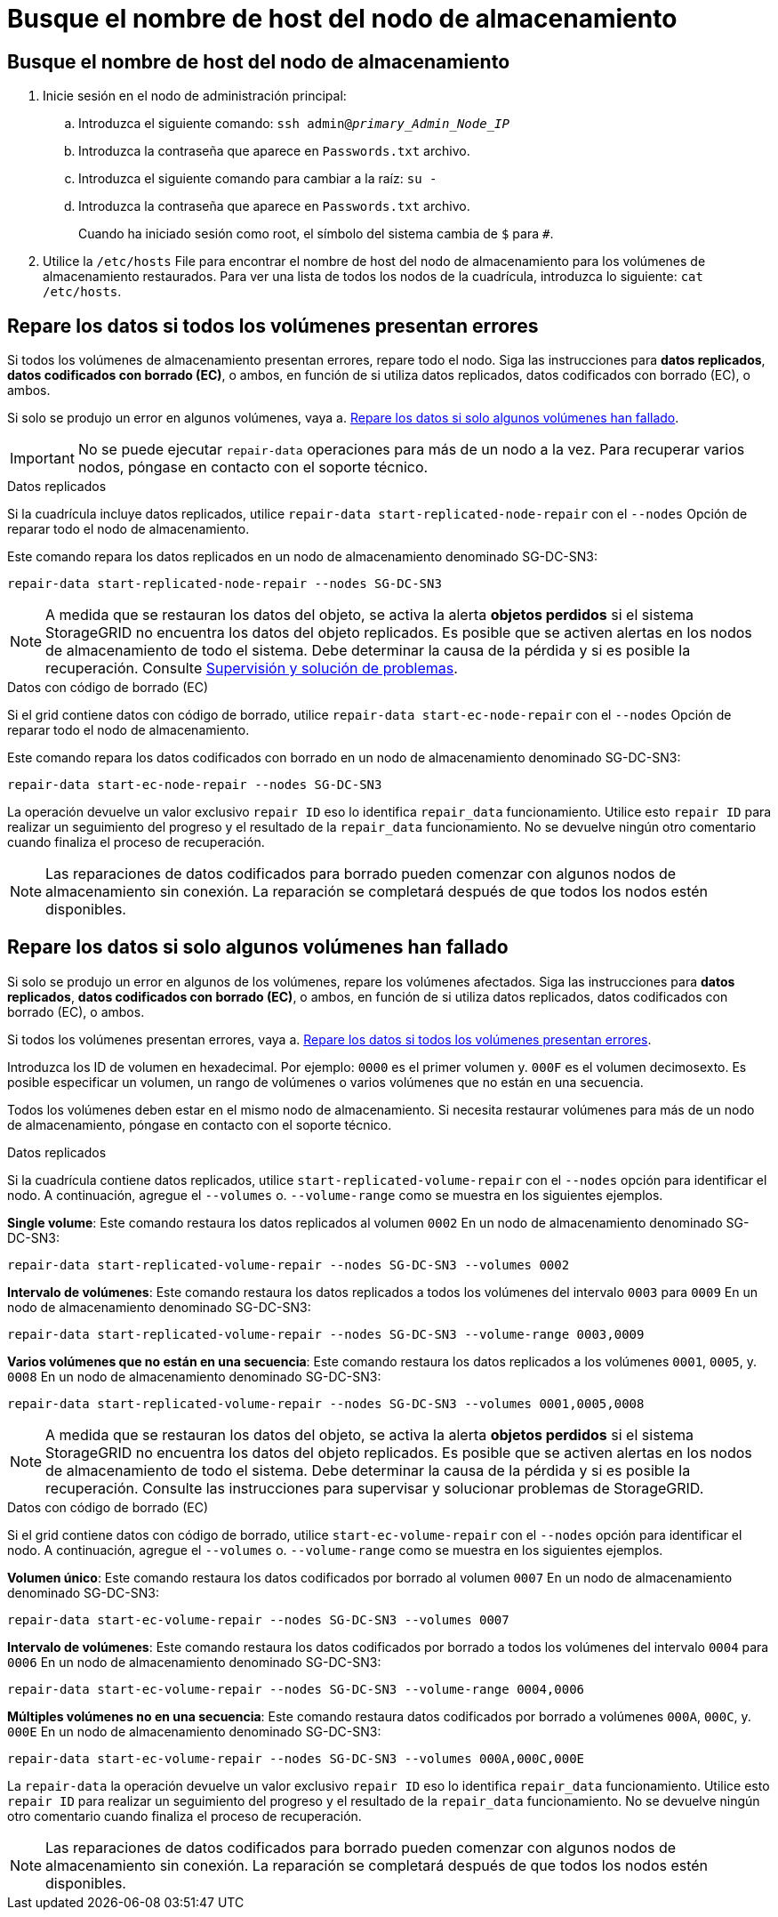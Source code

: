 = Busque el nombre de host del nodo de almacenamiento
:allow-uri-read: 




== Busque el nombre de host del nodo de almacenamiento

. Inicie sesión en el nodo de administración principal:
+
.. Introduzca el siguiente comando: `ssh admin@_primary_Admin_Node_IP_`
.. Introduzca la contraseña que aparece en `Passwords.txt` archivo.
.. Introduzca el siguiente comando para cambiar a la raíz: `su -`
.. Introduzca la contraseña que aparece en `Passwords.txt` archivo.
+
Cuando ha iniciado sesión como root, el símbolo del sistema cambia de `$` para `#`.



. Utilice la `/etc/hosts` File para encontrar el nombre de host del nodo de almacenamiento para los volúmenes de almacenamiento restaurados. Para ver una lista de todos los nodos de la cuadrícula, introduzca lo siguiente: `cat /etc/hosts`.




== Repare los datos si todos los volúmenes presentan errores

Si todos los volúmenes de almacenamiento presentan errores, repare todo el nodo. Siga las instrucciones para *datos replicados*, *datos codificados con borrado (EC)*, o ambos, en función de si utiliza datos replicados, datos codificados con borrado (EC), o ambos.

Si solo se produjo un error en algunos volúmenes, vaya a. <<Repare los datos si solo algunos volúmenes han fallado>>.


IMPORTANT: No se puede ejecutar `repair-data` operaciones para más de un nodo a la vez. Para recuperar varios nodos, póngase en contacto con el soporte técnico.

[role="tabbed-block"]
====
.Datos replicados
--
Si la cuadrícula incluye datos replicados, utilice `repair-data start-replicated-node-repair` con el `--nodes` Opción de reparar todo el nodo de almacenamiento.

Este comando repara los datos replicados en un nodo de almacenamiento denominado SG-DC-SN3:

`repair-data start-replicated-node-repair --nodes SG-DC-SN3`


NOTE: A medida que se restauran los datos del objeto, se activa la alerta *objetos perdidos* si el sistema StorageGRID no encuentra los datos del objeto replicados. Es posible que se activen alertas en los nodos de almacenamiento de todo el sistema. Debe determinar la causa de la pérdida y si es posible la recuperación. Consulte xref:../monitor/index.adoc[Supervisión y solución de problemas].

--
.Datos con código de borrado (EC)
--
Si el grid contiene datos con código de borrado, utilice `repair-data start-ec-node-repair` con el `--nodes` Opción de reparar todo el nodo de almacenamiento.

Este comando repara los datos codificados con borrado en un nodo de almacenamiento denominado SG-DC-SN3:

`repair-data start-ec-node-repair --nodes SG-DC-SN3`

La operación devuelve un valor exclusivo `repair ID` eso lo identifica `repair_data` funcionamiento. Utilice esto `repair ID` para realizar un seguimiento del progreso y el resultado de la `repair_data` funcionamiento. No se devuelve ningún otro comentario cuando finaliza el proceso de recuperación.


NOTE: Las reparaciones de datos codificados para borrado pueden comenzar con algunos nodos de almacenamiento sin conexión. La reparación se completará después de que todos los nodos estén disponibles.

--
====


== Repare los datos si solo algunos volúmenes han fallado

Si solo se produjo un error en algunos de los volúmenes, repare los volúmenes afectados. Siga las instrucciones para *datos replicados*, *datos codificados con borrado (EC)*, o ambos, en función de si utiliza datos replicados, datos codificados con borrado (EC), o ambos.

Si todos los volúmenes presentan errores, vaya a. <<Repare los datos si todos los volúmenes presentan errores>>.

Introduzca los ID de volumen en hexadecimal. Por ejemplo: `0000` es el primer volumen y. `000F` es el volumen decimosexto. Es posible especificar un volumen, un rango de volúmenes o varios volúmenes que no están en una secuencia.

Todos los volúmenes deben estar en el mismo nodo de almacenamiento. Si necesita restaurar volúmenes para más de un nodo de almacenamiento, póngase en contacto con el soporte técnico.

[role="tabbed-block"]
====
.Datos replicados
--
Si la cuadrícula contiene datos replicados, utilice `start-replicated-volume-repair` con el `--nodes` opción para identificar el nodo. A continuación, agregue el `--volumes` o. `--volume-range` como se muestra en los siguientes ejemplos.

*Single volume*: Este comando restaura los datos replicados al volumen `0002` En un nodo de almacenamiento denominado SG-DC-SN3:

`repair-data start-replicated-volume-repair --nodes SG-DC-SN3 --volumes 0002`

*Intervalo de volúmenes*: Este comando restaura los datos replicados a todos los volúmenes del intervalo `0003` para `0009` En un nodo de almacenamiento denominado SG-DC-SN3:

`repair-data start-replicated-volume-repair --nodes SG-DC-SN3 --volume-range 0003,0009`

*Varios volúmenes que no están en una secuencia*: Este comando restaura los datos replicados a los volúmenes `0001`, `0005`, y. `0008` En un nodo de almacenamiento denominado SG-DC-SN3:

`repair-data start-replicated-volume-repair --nodes SG-DC-SN3 --volumes 0001,0005,0008`


NOTE: A medida que se restauran los datos del objeto, se activa la alerta *objetos perdidos* si el sistema StorageGRID no encuentra los datos del objeto replicados. Es posible que se activen alertas en los nodos de almacenamiento de todo el sistema. Debe determinar la causa de la pérdida y si es posible la recuperación. Consulte las instrucciones para supervisar y solucionar problemas de StorageGRID.

--
.Datos con código de borrado (EC)
--
Si el grid contiene datos con código de borrado, utilice `start-ec-volume-repair` con el `--nodes` opción para identificar el nodo. A continuación, agregue el `--volumes` o. `--volume-range` como se muestra en los siguientes ejemplos.

*Volumen único*: Este comando restaura los datos codificados por borrado al volumen `0007` En un nodo de almacenamiento denominado SG-DC-SN3:

`repair-data start-ec-volume-repair --nodes SG-DC-SN3 --volumes 0007`

*Intervalo de volúmenes*: Este comando restaura los datos codificados por borrado a todos los volúmenes del intervalo `0004` para `0006` En un nodo de almacenamiento denominado SG-DC-SN3:

`repair-data start-ec-volume-repair --nodes SG-DC-SN3 --volume-range 0004,0006`

*Múltiples volúmenes no en una secuencia*: Este comando restaura datos codificados por borrado a volúmenes `000A`, `000C`, y. `000E` En un nodo de almacenamiento denominado SG-DC-SN3:

`repair-data start-ec-volume-repair --nodes SG-DC-SN3 --volumes 000A,000C,000E`

La `repair-data` la operación devuelve un valor exclusivo `repair ID` eso lo identifica `repair_data` funcionamiento. Utilice esto `repair ID` para realizar un seguimiento del progreso y el resultado de la `repair_data` funcionamiento. No se devuelve ningún otro comentario cuando finaliza el proceso de recuperación.


NOTE: Las reparaciones de datos codificados para borrado pueden comenzar con algunos nodos de almacenamiento sin conexión. La reparación se completará después de que todos los nodos estén disponibles.

--
====